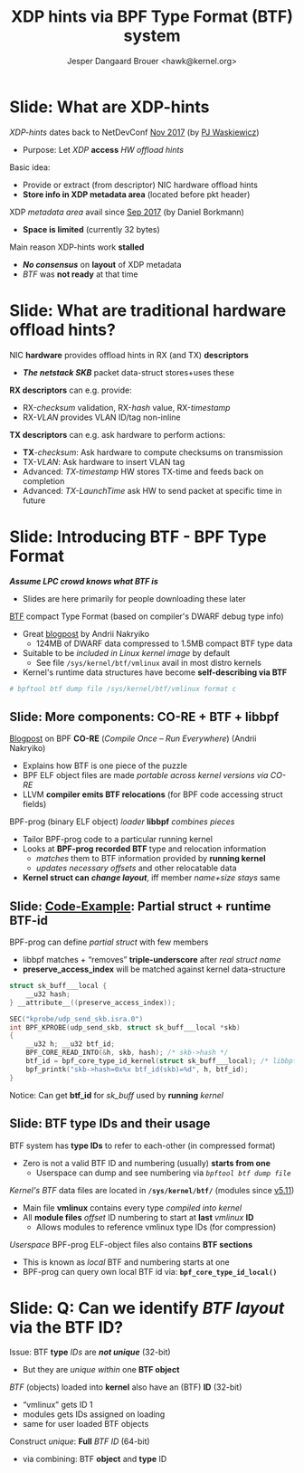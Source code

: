 # -*- fill-column: 79; -*-
#+TITLE: XDP hints via BPF Type Format (BTF) system
#+AUTHOR: Jesper Dangaard Brouer <hawk@kernel.org>
#+EMAIL: brouer@redhat.com
#+REVEAL_THEME: redhat
#+REVEAL_TRANS: linear
#+REVEAL_MARGIN: 0
#+REVEAL_EXTRA_JS: { src: '../reveal.js/js/redhat.js'}
#+REVEAL_ROOT: ../reveal.js
#+OPTIONS: reveal_center:nil reveal_control:t reveal_history:nil
#+OPTIONS: reveal_width:1600 reveal_height:900
#+OPTIONS: ^:nil tags:nil toc:nil num:nil ':t

* For conference: Linux Plumbers Conference 2022

[[https://lpc.events/event/16/contributions/1362/][This presentation]] will be given at
[[https://lpc.events/event/16/][LPC 2022]] the Linux Plumbers Conference (LPC).

* Slides below                                                     :noexport:

Only sections with tag ":export:" will end-up in the presentation.

Colors are choosen via org-mode italic/bold high-lighting:
 - /italic/ = /green/
 - *bold*   = *yellow*
 - */italic-bold/* = red

* Slide: What are XDP-hints                                          :export:

/XDP-hints/ dates back to NetDevConf [[https://www.youtube.com/watch?v=uD1_oAHpUmU][Nov 2017]] (by [[https://legacy.netdevconf.info/2.2/papers/waskiewicz-xdpacceleration-talk.pdf][PJ Waskiewicz]])
 - Purpose: Let /XDP/ *access* /HW offload hints/

Basic idea:
 - Provide or extract (from descriptor) NIC hardware offload hints
 - *Store info in XDP metadata area* (located before pkt header)

XDP /metadata area/ avail since [[https://www.spinics.net/lists/netdev/msg456525.html][Sep 2017]] (by Daniel Borkmann)
 - *Space is limited* (currently 32 bytes)

Main reason XDP-hints work *stalled*
 - */No consensus/* on *layout* of XDP metadata
 - /BTF/ was *not ready* at that time

* Slide: What are *traditional* hardware offload hints?              :export:

NIC *hardware* provides offload hints in RX (and TX) *descriptors*
 - */The netstack SKB/* packet data-struct stores+uses these

*RX descriptors* can e.g. provide:
 - RX-/checksum/ validation, RX-/hash/ value, RX-/timestamp/
 - RX-/VLAN/ provides VLAN ID/tag non-inline

*TX descriptors* can e.g. ask hardware to perform actions:
 - *TX*-/checksum/: Ask hardware to compute checksums on transmission
 - TX-/VLAN/: Ask hardware to insert VLAN tag
 - Advanced: /TX-timestamp/ HW stores TX-time and feeds back on completion
 - Advanced: /TX-LaunchTime/ ask HW to send packet at specific time in future

* Slide: Introducing BTF - BPF Type Format                           :export:

*/Assume LPC crowd knows what BTF is/*
 - Slides are here primarily for people downloading these later

[[https://www.kernel.org/doc/html/latest/bpf/btf.html][BTF]] compact Type Format (based on compiler's DWARF debug type info)
 - Great [[https://facebookmicrosites.github.io/bpf/blog/2018/11/14/btf-enhancement.html][blogpost]] by Andrii Nakryiko
   - 124MB of DWARF data compressed to 1.5MB compact BTF type data
 - Suitable to be /included in Linux kernel image/ by default
   - See file =/sys/kernel/btf/vmlinux= avail in most distro kernels
 - Kernel's runtime data structures have become *self-describing via BTF*

#+begin_src sh
 # bpftool btf dump file /sys/kernel/btf/vmlinux format c
#+end_src

** Slide: More components: CO-RE + BTF + libbpf                     :export:

[[https://nakryiko.com/posts/bpf-portability-and-co-re/#compiler-support][Blogpost]] on BPF *CO-RE* (/Compile Once – Run Everywhere/) (Andrii Nakryiko)
 - Explains how BTF is one piece of the puzzle
 - BPF ELF object files are made /portable across kernel versions via CO-RE/
 - LLVM *compiler emits BTF relocations* (for BPF code accessing struct fields)

BPF-prog (binary ELF object) /loader/ *libbpf* /combines pieces/
 - Tailor BPF-prog code to a particular running kernel
 - Looks at *BPF-prog recorded BTF* type and relocation information
   - /matches/ them to BTF information provided by *running kernel*
   - /updates necessary offsets/ and other relocatable data
 - *Kernel struct can* */change layout/*, iff member /name+size stays/ same

** Slide: [[https://github.com/xdp-project/bpf-examples/blob/master/ktrace-CO-RE/ktrace01_kern.c][Code-Example]]: Partial struct + runtime BTF-id             :export:

BPF-prog can define /partial struct/ with few members
 - libbpf matches + "removes" *triple-underscore* after /real struct name/
 - *preserve_access_index* will be matched against kernel data-structure

#+begin_src C
struct sk_buff___local {
	__u32 hash;
} __attribute__((preserve_access_index));

SEC("kprobe/udp_send_skb.isra.0")
int BPF_KPROBE(udp_send_skb, struct sk_buff___local *skb)
{
	__u32 h; __u32 btf_id;
	BPF_CORE_READ_INTO(&h, skb, hash); /* skb->hash */
	btf_id = bpf_core_type_id_kernel(struct sk_buff___local); /* libbpf load-time lookup */
	bpf_printk("skb->hash=0x%x btf_id(skb)=%d", h, btf_id);
}
#+end_src

Notice: Can get *btf_id* for /sk_buff/ used by *running* /kernel/

** Slide: BTF type IDs and their usage                              :export:

BTF system has *type IDs* to refer to each-other (in compressed format)
 - Zero is not a valid BTF ID and numbering (usually) *starts from one*
   - Userspace can dump and see numbering via /=bpftool btf dump file=/

/Kernel's BTF/ data files are located in *=/sys/kernel/btf/=* (modules since [[https://git.kernel.org/torvalds/c/36e68442d1af][v5.11]])
 - Main file *vmlinux* contains every type /compiled into kernel/
 - All *module files* /offset/ ID numbering to start at *last* /vmlinux/ *ID*
   - Allows modules to reference vmlinux type IDs (for compression)

/Userspace/ BPF-prog ELF-object files also contains *BTF sections*
 - This is known as /local/ BTF and numbering starts at one
 - BPF-prog can query own local BTF id via: *=bpf_core_type_id_local()=*

* Slide: Q: Can we *identify* /BTF layout/ via the BTF ID?           :export:

Issue: BTF *type* /IDs/ are */not unique/* (32-bit)
 - But they are /unique within/ one *BTF object*

/BTF/ (objects) loaded into *kernel* also have an (BTF) *ID* (32-bit)
 - "vmlinux" gets ID 1
 - modules gets IDs assigned on loading
 - same for user loaded BTF objects

Construct /unique/: *Full* /BTF ID/ (64-bit)
 - via combining: BTF *object* and *type* ID


* Slide: End: /Questions?/                                         :noexport:
:PROPERTIES:
:reveal_extra_attr: class="mid-slide"
:END:

* Emacs end-tricks                                                 :noexport:

This section contains some emacs tricks, that e.g. remove the "Slide:" prefix
in the compiled version.

# Local Variables:
# org-re-reveal-title-slide: "<h1 class=\"title\">%t</h1>
# <h2 class=\"author\">Jesper Dangaard Brouer<br/>
# <span style=\"font-size:75%%\">Sr. Principal Kernel Engineer, Red Hat</span></h2>
# <h3>Linux Plumbers Conference</br>September 2022</h3>"
# org-export-filter-headline-functions: ((lambda (contents backend info) (replace-regexp-in-string "Slide: ?" "" contents)))
# End:
